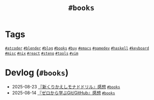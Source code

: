 #+TITLE: =#books=

* Tags

@@html:<a href="/tags/atcoder.html" class="org-tag"><code>#atcoder</code></a>@@ @@html:<a href="/tags/blender.html" class="org-tag"><code>#blender</code></a>@@ @@html:<a href="/tags/blog.html" class="org-tag"><code>#blog</code></a>@@ @@html:<a href="/tags/books.html" class="org-tag"><code>#books</code></a>@@ @@html:<a href="/tags/buy.html" class="org-tag"><code>#buy</code></a>@@ @@html:<a href="/tags/emacs.html" class="org-tag"><code>#emacs</code></a>@@ @@html:<a href="/tags/gamedev.html" class="org-tag"><code>#gamedev</code></a>@@ @@html:<a href="/tags/haskell.html" class="org-tag"><code>#haskell</code></a>@@ @@html:<a href="/tags/keyboard.html" class="org-tag"><code>#keyboard</code></a>@@ @@html:<a href="/tags/misc.html" class="org-tag"><code>#misc</code></a>@@ @@html:<a href="/tags/nix.html" class="org-tag"><code>#nix</code></a>@@ @@html:<a href="/tags/react.html" class="org-tag"><code>#react</code></a>@@ @@html:<a href="/tags/steno.html" class="org-tag"><code>#steno</code></a>@@ @@html:<a href="/tags/tools.html" class="org-tag"><code>#tools</code></a>@@ @@html:<a href="/tags/vim.html" class="org-tag"><code>#vim</code></a>@@

* Devlog (=#books=)
#+ATTR_HTML: :class sitemap
- @@html:<date>2025-08-23</date>@@ [[file:/2025-08-23-monad-drill.org][『新くりかえしモナドドリル』感想]] @@html:<a href="/tags/books.html" class="org-tag"><code>#books</code></a>@@
- @@html:<date>2025-08-14</date>@@ [[file:/2025-08-14-git-from-zero.org][『ゼロから学ぶGit/GitHub』感想]] @@html:<a href="/tags/books.html" class="org-tag"><code>#books</code></a>@@
